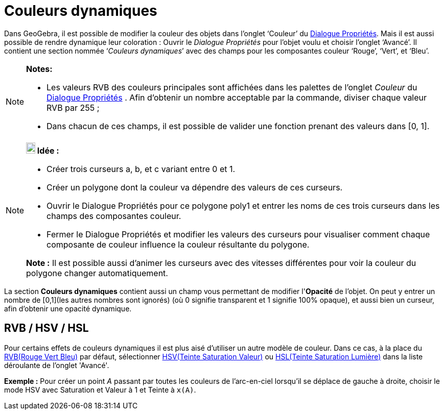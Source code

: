 = Couleurs dynamiques
:page-en: Dynamic_Colors
ifdef::env-github[:imagesdir: /fr/modules/ROOT/assets/images]

Dans GeoGebra, il est possible de modifier la couleur des objets dans l’onglet ‘Couleur’ du
xref:/Dialogue_Propriétés.adoc[Dialogue Propriétés]. Mais il est aussi possible de rendre dynamique leur coloration :
Ouvrir le _Dialogue Propriétés_ pour l’objet voulu et choisir l’onglet ‘Avancé’. Il contient une section nommée
‘_Couleurs dynamiques_’ avec des champs pour les composantes couleur ‘Rouge’, ‘Vert’, et ‘Bleu’.

[NOTE]
====

*Notes:*

* Les valeurs RVB des couleurs principales sont affichées dans les palettes de l'onglet _Couleur_ du
xref:/Dialogue_Propriétés.adoc[Dialogue Propriétés] . Afin d'obtenir un nombre acceptable par la commande, diviser
chaque valeur RVB par 255 ;
* Dans chacun de ces champs, il est possible de valider une fonction prenant des valeurs dans [0, 1].

====

[NOTE]
====

*image:18px-Bulbgraph.png[Note,title="Note",width=18,height=22] Idée :*

* Créer trois curseurs a, b, et c variant entre 0 et 1.
* Créer un polygone dont la couleur va dépendre des valeurs de ces curseurs.
* Ouvrir le Dialogue Propriétés pour ce polygone poly1 et entrer les noms de ces trois curseurs dans les champs des
composantes couleur.
* Fermer le Dialogue Propriétés et modifier les valeurs des curseurs pour visualiser comment chaque composante de
couleur influence la couleur résultante du polygone.

*Note :* Il est possible aussi d'animer les curseurs avec des vitesses différentes pour voir la couleur du polygone
changer automatiquement.

====

La section *Couleurs dynamiques* contient aussi un champ vous permettant de modifier l'*Opacité* de l'objet. On peut y
entrer un nombre de [0,1](les autres nombres sont ignorés) (où 0 signifie transparent et 1 signifie 100% opaque), et
aussi bien un curseur, afin d'obtenir une opacité dynamique.

== RVB / HSV / HSL

Pour certains effets de couleurs dynamiques il est plus aisé d'utiliser un autre modèle de couleur. Dans ce cas, à la
place du http://en.wikipedia.org/wiki/fr:Rouge_vert_bleu[RVB(Rouge Vert Bleu)] par défaut, sélectionner
http://en.wikipedia.org/wiki/fr:Teinte_Saturation_Valeur[HSV(Teinte Saturation Valeur)] ou
http://en.wikipedia.org/wiki/fr:Teinte_saturation_lumi%C3%A8re[HSL(Teinte Saturation Lumière)] dans la liste déroulante
de l'onglet 'Avancé'.

[EXAMPLE]
====

*Exemple :* Pour créer un point _A_ passant par toutes les couleurs de l'arc-en-ciel lorsqu'il se déplace de gauche à
droite, choisir le mode HSV avec Saturation et Valeur à 1 et Teinte à `++x(A)++`.

====
